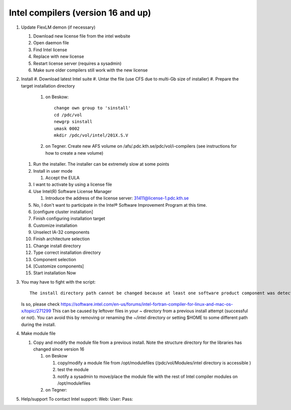 
Intel compilers (version 16 and up)
^^^^^^^^^^^^^^^^^^^^^^^^^^^^^^^^^^^

#. Update FlexLM demon (if necessary)

   #. Download new license file from the intel website
   #. Open daemon file
   #. Find Intel license
   #. Replace with new license
   #. Restart license server (requires a sysadmin)
   #. Make sure older compilers still work with the new license

#. Install
   #. Download latest Intel suite
   #. Untar the file (use CFS due to multi-Gb size of installer)
   #. Prepare the target installation directory

      #. on Beskow::

           change own group to 'sinstall'
           cd /pdc/vol
           newgrp sinstall
           umask 0002
           mkdir /pdc/vol/intel/201X.S.V

      #. on Tegner. Create new AFS volume on /afs/.pdc.kth.se/pdc/vol/i-compilers (see instructions for how to create a new volume)   
        
   #. Run the installer. The installer can be extremely slow at some points
   #. Install in user mode

      #. Accept the EULA

   #. I want to activate by using a license file
   #. Use Intel(R) Software License Manager

      #. Introduce the address of the license server: 31411@license-1.pdc.kth.se

   #. No, I don't want to participate in the Intel® Software Improvement Program at this time.
   #. [configure cluster installation]
   #. Finish configuring installation target
   #. Customize installation
   #. Unselect IA-32 components
   #. Finish architecture selection
   #. Change install directory
   #. Type correct installation directory
   #. Component selection
   #. [Customize components]
   #. Start installation Now

#. You may have to fight with the script::

     The install directory path cannot be changed because at least one software product component was detected as having already been installed on the system.

   Is so, please check https://software.intel.com/en-us/forums/intel-fortran-compiler-for-linux-and-mac-os-x/topic/271299
   This can be caused by leftover files in your ~ directory from a previous install attempt (successful or not). You can avoid this by removing or renaming the ~/intel directory or setting $HOME to some different path during the install.


#. Make module file
   
   #. Copy and modify the module file from a previous install. Note the structure directory for the libraries has changed since version 16
   
      #. on Beskow
      
         #. copy/modify a module file from /opt/modulefiles (/pdc/vol/Modules/intel directory is accessible )
         #. test the module
         #. notify a sysadmin to move/place the module file with the rest of Intel compiler modules on /opt/modulefiles
         
      #. on Tegner:
      
#. Help/support
   To contact Intel support:
   Web:
   User:
   Pass:
